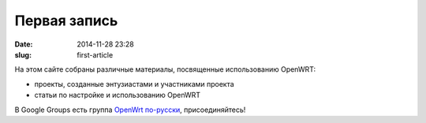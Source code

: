 Первая запись
#############

:date: 2014-11-28 23:28
:slug: first-article


На этом сайте собраны различные материалы, посвященные использованию OpenWRT:

*	проекты, созданные энтузиастами и участниками проекта
*	статьи по настройке и использованию OpenWRT

В Google Groups есть группа `OpenWrt по-русски <https://groups.google.com/forum/?utm_medium=email&utm_source=footer#!forum/openwrt2ru>`_, присоединяйтесь!
